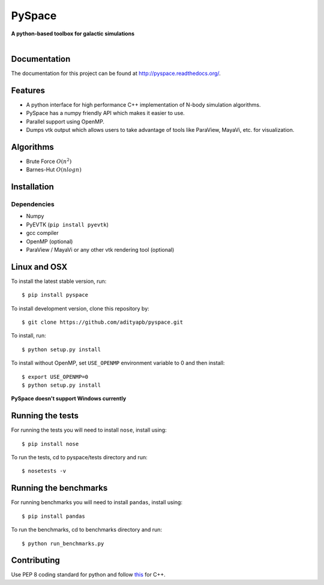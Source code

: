 PySpace
=======

| **A python-based toolbox for galactic simulations**
|
| |Build Status| |Docs Status| |Health| |Coverage|

Documentation
-------------

The documentation for this project can be found at `http://pyspace.readthedocs.org/ <http://pyspace.readthedocs.org/>`_.

Features
--------

-  A python interface for high performance C++ implementation of N-body
   simulation algorithms.
-  PySpace has a numpy friendly API which makes it easier to use.
-  Parallel support using OpenMP.
-  Dumps vtk output which allows users to take advantage of tools like
   ParaView, MayaVi, etc. for visualization.

Algorithms
----------

-  Brute Force :math:`O(n^2)`
-  Barnes-Hut :math:`O(nlogn)`
 
Installation
------------

Dependencies
~~~~~~~~~~~~

-  Numpy
-  PyEVTK (``pip install pyevtk``)
-  gcc compiler
-  OpenMP (optional)
-  ParaView / MayaVi or any other vtk rendering tool (optional)

Linux and OSX
-------------

To install the latest stable version, run::
    
    $ pip install pyspace

To install development version, clone this repository by:: 

    $ git clone https://github.com/adityapb/pyspace.git

To install, run::

    $ python setup.py install

To install without OpenMP, set ``USE_OPENMP`` environment variable
to 0 and then install::

    $ export USE_OPENMP=0 
    $ python setup.py install

**PySpace doesn't support Windows currently**

Running the tests
-----------------

For running the tests you will need to install ``nose``, install using::

    $ pip install nose

To run the tests, cd to pyspace/tests directory and run::
    
    $ nosetests -v

Running the benchmarks
----------------------

For running benchmarks you will need to install ``pandas``, install using::

    $ pip install pandas

To run the benchmarks, cd to benchmarks directory and run::

    $ python run_benchmarks.py

Contributing
------------

Use PEP 8 coding standard for python and follow
`this <https://users.ece.cmu.edu/~eno/coding/CppCodingStandard.html>`__
for C++.

.. |Build Status| image:: https://travis-ci.org/adityapb/pyspace.svg?branch=master
    :target: https://travis-ci.org/adityapb/pyspace
   
.. |Docs Status| image:: https://readthedocs.org/projects/pyspace/badge/?version=stable
   :target: http://pyspace.readthedocs.org/en/stable/?badge=stable
   :alt: Documentation Status

.. |Health| image:: https://landscape.io/github/adityapb/pyspace/master/landscape.svg?style=flat
   :target: https://landscape.io/github/adityapb/pyspace/master
   :alt: Code Health

.. |Coverage| image:: https://coveralls.io/repos/github/adityapb/pyspace/badge.svg?branch=barnes :target: https://coveralls.io/github/adityapb/pyspace?branch=barnes
